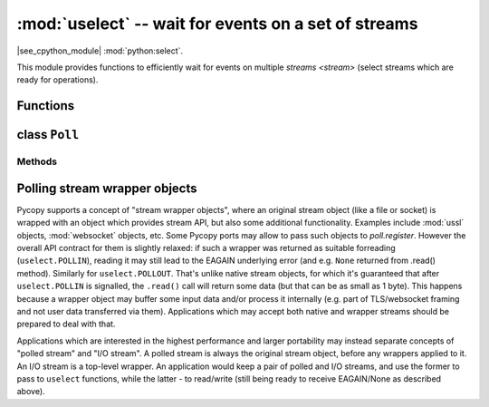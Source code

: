 :mod:`uselect` -- wait for events on a set of streams
========================================================================

.. module:: uselect
   :synopsis: wait for events on a set of streams

|see_cpython_module| :mod:`python:select`.

This module provides functions to efficiently wait for events on multiple
`streams <stream>` (select streams which are ready for operations).

Functions
---------

.. function:: poll()

   Create an instance of the Poll class.

.. function:: select(rlist, wlist, xlist[, timeout])

   This function is inefficient and not supported by Pycopy. Use `poll()`
   instead. Full ``select`` module with this function is available in
   `pycopy-lib`.

.. _class: Poll

class ``Poll``
--------------

Methods
~~~~~~~

.. method:: poll.register(obj[, eventmask[, userdata]])

   Register `stream` *obj* for polling. *eventmask* is logical OR of:

   * ``uselect.POLLIN``  - data available for reading
   * ``uselect.POLLOUT`` - more data can be written

   Note that flags like ``uselect.POLLHUP`` and ``uselect.POLLERR`` are
   *not* valid as input eventmask (these are unsolicited events which
   will be returned from `poll()` regardless of whether they are asked
   for). This semantics is per POSIX.

   *eventmask* defaults to ``uselect.POLLIN | uselect.POLLOUT``.

   As a Pycopy extension, an arbitrary *userdata* can be passed,
   which will be associated with the added stream and which will be
   returned from `ipoll()` method (but NOT from `poll()` method).

   It is OK to call this function multiple times for the same *obj*.
   Successive calls will update *obj*'s eventmask to the value of
   *eventmask* (i.e. will behave as `modify()`), and, if *userdata*
   is specified, it will be updated too.

.. method:: poll.unregister(obj, throw=True)

   Unregister *obj* from polling. If *obj* was not previously registered,
   `KeyError` exception will be raised.

   As a Pycopy extension, if second parameter is False, exception
   will not be raised.

.. method:: poll.modify(obj, eventmask)

   Modify the *eventmask* for *obj*. If *obj* is not registered, `OSError`
   is raised with error of ENOENT.

.. method:: poll.poll(timeout=-1, /)

   Wait for at least one of the registered objects to become ready or have an
   exceptional condition, with optional timeout in milliseconds (if *timeout*
   arg is not specified or -1, there is no timeout).

   Returns list of (``obj``, ``event``, ...) tuples. There may be other elements in
   tuple, depending on a platform and version, so don't assume that its size is 2.
   The ``event`` element specifies which events happened with a stream and
   is a combination of ``uselect.POLL*`` constants described above. Note that
   flags ``uselect.POLLHUP`` and ``uselect.POLLERR`` can be returned at any time
   (even if were not asked for), and must be acted on accordingly (the
   corresponding stream unregistered from poll and likely closed), because
   otherwise all further invocations of `poll()` may return immediately with
   these flags set for this stream again.

   In case of timeout, an empty list is returned.

   .. admonition:: Difference to CPython
      :class: attention

      Tuples returned may contain more than 2 elements as described above.

.. method:: poll.ipoll(timeout=-1, flags=0, /)

   Like :meth:`poll.poll`, but instead returns an iterator which yields a
   `callee-owned tuple`. This function provides an efficient, allocation-free
   way to poll on streams.

   If *flags* is 1, one-shot behaviour for events is employed: streams for
   which events happened will have their event masks automatically reset
   (equivalent to ``poll.modify(obj, 0)``), so new events for such a stream
   won't be processed until new mask is set with `poll.modify()`. This
   behaviour is useful for asynchronous I/O schedulers.

   .. admonition:: Difference to CPython
      :class: attention

      This function is a Pycopy extension.

Polling stream wrapper objects
------------------------------

Pycopy supports a concept of "stream wrapper objects", where an
original stream object (like a file or socket) is wrapped with an object
which provides stream API, but also some additional functionality. Examples
include :mod:`ussl` objects, :mod:`websocket` objects, etc. Some
Pycopy ports may allow to pass such objects to `poll.register`.
However the overall API contract for them is slightly relaxed: if such
a wrapper was returned as suitable forreading (``uselect.POLLIN``),
reading it may still lead to the EAGAIN underlying error (and e.g.
``None`` returned from .read() method). Similarly for ``uselect.POLLOUT``.
That's unlike native stream objects, for which it's guaranteed that
after ``uselect.POLLIN`` is signalled, the ``.read()`` call will return
some data (but that can be as small as 1 byte). This happens because
a wrapper object may buffer some input data and/or process it internally
(e.g. part of TLS/websocket framing and not user data transferred via
them). Applications which may accept both native and wrapper streams
should be prepared to deal with that.

Applications which are interested in the highest performance and larger
portability may instead separate concepts of "polled stream" and "I/O
stream". A polled stream is always the original stream object, before
any wrappers applied to it. An I/O stream is a top-level wrapper. An
application would keep a pair of polled and I/O streams, and use the
former to pass to ``uselect`` functions, while the latter - to read/write
(still being ready to receive EAGAIN/None as described above).
